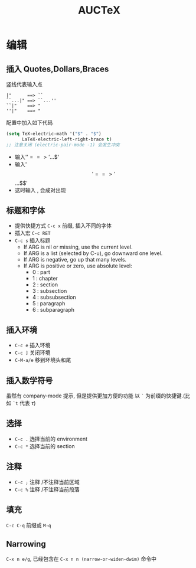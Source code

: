 #+TITLE: AUCTeX

* 编辑
** 插入 Quotes,Dollars,Braces
   竖线代表输入点
   #+BEGIN_EXAMPLE
   |"      ==> ``
   ``...|" ==> ``...''
   ``|"    ==> "
   ''|"    ==> "
   #+END_EXAMPLE
   配置中加入如下代码
   #+BEGIN_SRC emacs-lisp
   (setq TeX-electric-math '("$" . "$")
         LaTeX-electric-left-right-brace t)
   ;; 注意关闭 (electric-pair-mode -1) 会发生冲突
   #+END_SRC
   - 输入'$' ==> '$...$'
   - 输入'$$' ==> '$$...$$'
   - 这时输入 \left,\right 会成对出现
     
** 标题和字体
   - 提供快捷方式 ~C-c x~ 前缀, 插入不同的字体
   - 插入宏 ~C-c RET~
   - ~C-c s~ 插入标题
     * If ARG is nil or missing, use the current level.
     * If ARG is a list (selected by C-u), go downward one level.
     * If ARG is negative, go up that many levels.
     * If ARG is positive or zero, use absolute level:
       + 0 : part
       + 1 : chapter
       + 2 : section
       + 3 : subsection
       + 4 : subsubsection
       + 5 : paragraph
       + 6 : subparagraph

** 插入环境
   - ~C-c e~ 插入环境
   - ~C-c ]~ 关闭环境
   - ~C-M-a/e~ 移到环境头和尾

** 插入数学符号
   虽然有 company-mode 提示, 但是提供更加方便的功能
   以 ~`~ 为前缀的快捷键.(比如 ~`t~ 代表 \(\tau\))

** 选择
   - ~C-c .~ 选择当前的 environment
   - ~C-c *~ 选择当前的 section

** 注释
   - ~C-c ;~ 注释 /不注释当前区域
   - ~C-c %~ 注释 /不注释当前段落

** 填充
   ~C-c C-q~ 前缀或 ~M-q~

** Narrowing
   ~C-x n e/g~, 已经包含在 ~C-x n n (narrow-or-widen-dwim)~ 命令中
